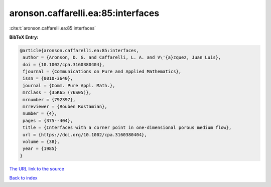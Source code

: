 aronson.caffarelli.ea:85:interfaces
===================================

:cite:t:`aronson.caffarelli.ea:85:interfaces`

**BibTeX Entry:**

.. code-block:: bibtex

   @article{aronson.caffarelli.ea:85:interfaces,
    author = {Aronson, D. G. and Caffarelli, L. A. and V\'{a}zquez, Juan Luis},
    doi = {10.1002/cpa.3160380404},
    fjournal = {Communications on Pure and Applied Mathematics},
    issn = {0010-3640},
    journal = {Comm. Pure Appl. Math.},
    mrclass = {35K65 (76S05)},
    mrnumber = {792397},
    mrreviewer = {Rouben Rostamian},
    number = {4},
    pages = {375--404},
    title = {Interfaces with a corner point in one-dimensional porous medium flow},
    url = {https://doi.org/10.1002/cpa.3160380404},
    volume = {38},
    year = {1985}
   }
`The URL link to the source <ttps://doi.org/10.1002/cpa.3160380404}>`_


`Back to index <../By-Cite-Keys.html>`_
